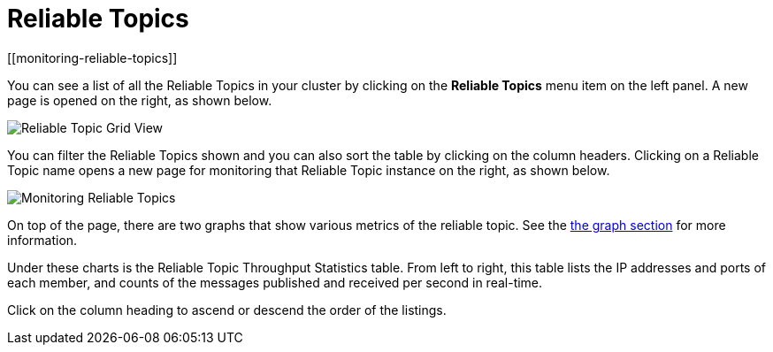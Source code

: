 = Reliable Topics
[[monitoring-reliable-topics]]

You can see a list of all the Reliable Topics in your cluster by
clicking on the **Reliable Topics** menu item on the left panel.
A new
page is opened on the right, as shown below.

image:ROOT:ReliableTopicGridView.png[Reliable Topic Grid View]

You can filter the Reliable Topics shown and you can also sort
the table by clicking on the column headers. Clicking on
a Reliable Topic name opens a new page for monitoring that
Reliable Topic instance on the right, as shown below.

image:ROOT:MonitoringReliableTopics.png[Monitoring Reliable Topics]

On top of the page, there are two graphs that show various metrics
of the reliable topic. See the xref:getting-started:graphs.adoc[the graph section] for more information.

Under these charts is the Reliable Topic Throughput Statistics table.
From left to right, this table lists the IP addresses and ports of
each member, and counts of the messages published and received per
second in real-time.

Click on the column heading to ascend or descend the order of the listings.